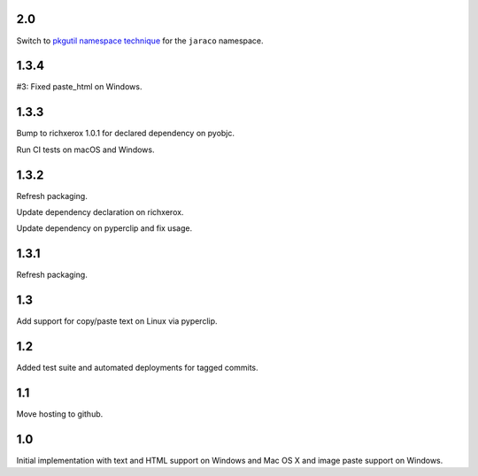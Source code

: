 2.0
===

Switch to `pkgutil namespace technique
<https://packaging.python.org/guides/packaging-namespace-packages/#pkgutil-style-namespace-packages>`_
for the ``jaraco`` namespace.

1.3.4
=====

#3: Fixed paste_html on Windows.

1.3.3
=====

Bump to richxerox 1.0.1 for declared dependency on pyobjc.

Run CI tests on macOS and Windows.

1.3.2
=====

Refresh packaging.

Update dependency declaration on richxerox.

Update dependency on pyperclip and fix usage.

1.3.1
=====

Refresh packaging.

1.3
===

Add support for copy/paste text on Linux via pyperclip.

1.2
===

Added test suite and automated deployments for tagged
commits.

1.1
===

Move hosting to github.

1.0
===

Initial implementation with text and HTML support on Windows
and Mac OS X and image paste support on Windows.
